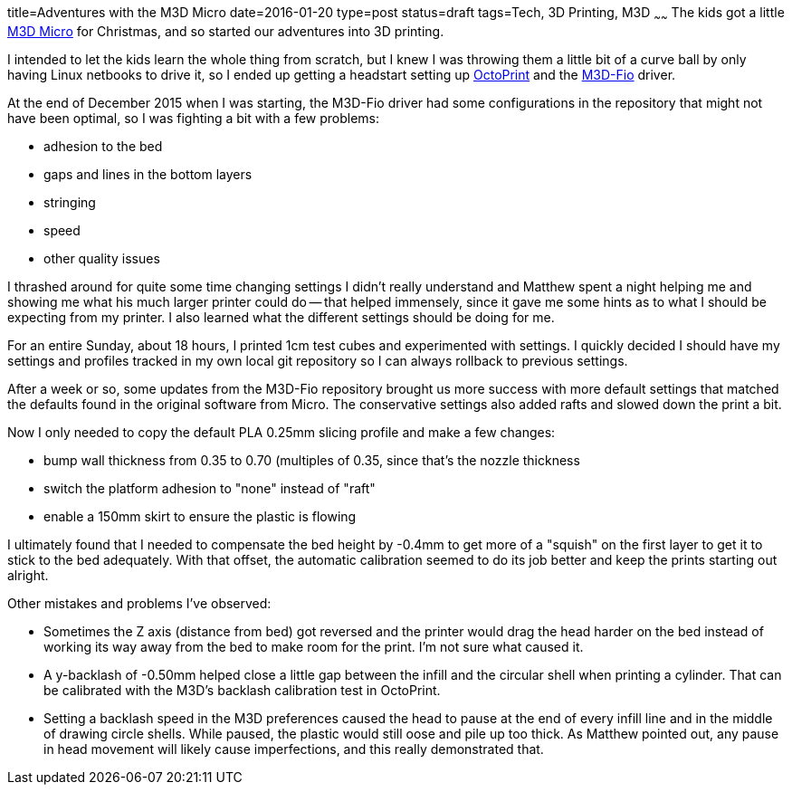 title=Adventures with the M3D Micro
date=2016-01-20
type=post
status=draft
tags=Tech, 3D Printing, M3D
~~~~~~
The kids got a little
https://printm3d.com/themicro/[M3D Micro]
for Christmas,
and so started our adventures into 3D printing.

I intended to let the kids
learn the whole thing from scratch,
but I knew I was throwing them
a little bit of a curve ball
by only having Linux netbooks
to drive it,
so I ended up getting a headstart
setting up
http://octoprint.org/[OctoPrint]
and the
https://github.com/donovan6000/M3D-Fio[M3D-Fio] driver.

At the end of December 2015
when I was starting,
the M3D-Fio driver
had some configurations
in the repository
that might not have been optimal,
so I was fighting a bit
with a few problems:

* adhesion to the bed
* gaps and lines in the bottom layers
* stringing
* speed
* other quality issues

I thrashed around for quite some time
changing settings I didn't really understand
and Matthew spent a night helping me
and showing me what his much larger printer
could do -- that helped immensely,
since it gave me some hints
as to what I should be expecting from my printer.
I also learned what the different settings
should be doing for me.

For an entire Sunday,
about 18 hours,
I printed 1cm test cubes
and experimented with settings.
I quickly decided
I should have my settings and profiles
tracked in my own local git repository
so I can always rollback
to previous settings.

After a week or so,
some updates
from the M3D-Fio repository
brought us more success
with more default settings
that matched the defaults
found in the original software
from Micro.
The conservative settings also added rafts
and slowed down the print a bit.

Now I only needed 
to copy the default PLA 0.25mm slicing profile 
and make a few changes:

* bump wall thickness from 0.35 to 0.70 (multiples of 0.35, since
  that's the nozzle thickness
* switch the platform adhesion to "none" instead of "raft"
* enable a 150mm skirt to ensure the plastic is flowing

I ultimately found 
that I needed to compensate 
the bed height by -0.4mm
to get more of a "squish" on the first layer
to get it to stick to the bed adequately.
With that offset, 
the automatic calibration 
seemed to do its job better 
and keep the prints starting out alright.

Other mistakes and problems I've observed:

* Sometimes the Z axis (distance from bed)
  got reversed and the printer would drag the head harder
  on the bed instead of working its way away from the bed
  to make room for the print.  I'm not sure what caused it.
* A y-backlash of -0.50mm helped close a little gap 
  between the infill and the circular shell 
  when printing a cylinder.  
  That can be calibrated 
  with the M3D's backlash calibration test in OctoPrint.
* Setting a backlash speed in the M3D preferences 
  caused the head to pause at the end of every infill line
  and in the middle of drawing circle shells.  
  While paused, the plastic would still oose and pile up too thick.
  As Matthew pointed out, any pause in head movement 
  will likely cause imperfections, and this really demonstrated that.
  
